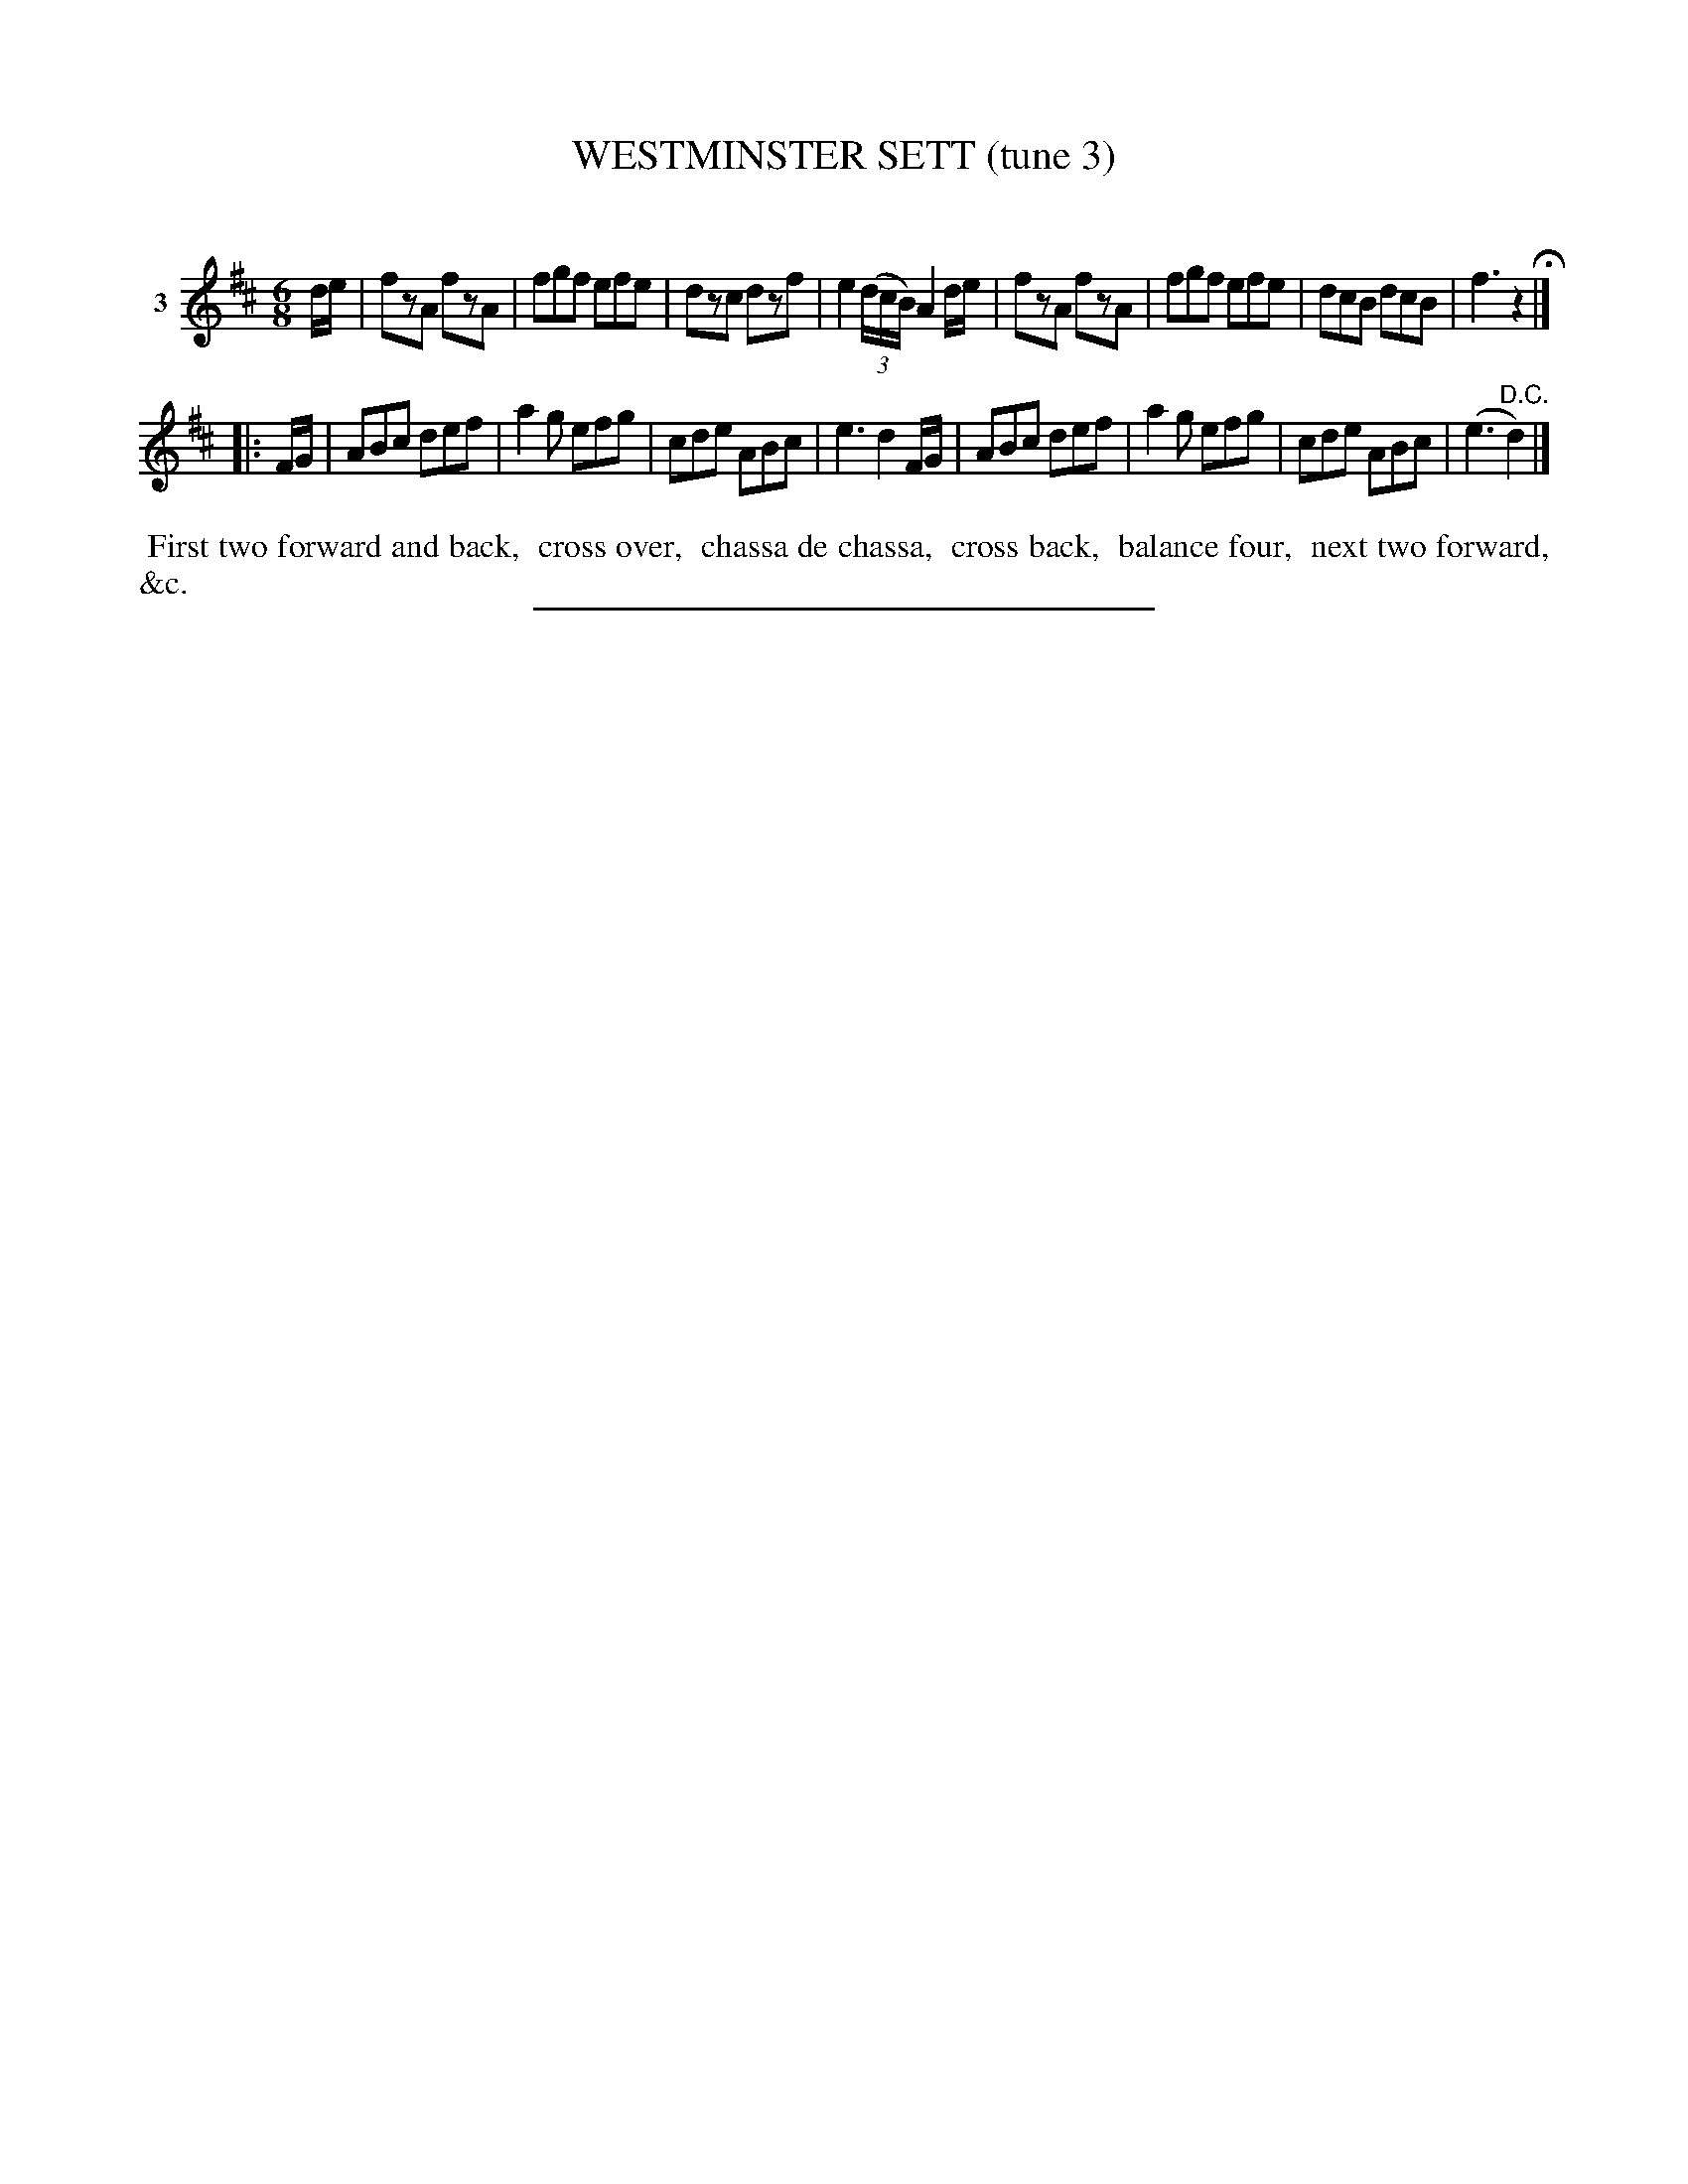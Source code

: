 X: 21283
T: WESTMINSTER SETT (tune 3)
C:
%R: jig
B: Elias Howe "The Musician's Companion" 1843 p.128 #3
S: http://imslp.org/wiki/The_Musician's_Companion_(Howe,_Elias)
Z: 2015 John Chambers <jc:trillian.mit.edu>
N: The 2nd strain has an initial repeat, but no final repeat.
M: 6/8
L: 1/8
K: D
% - - - - - - - - - - - - - - - - - - - - - - - - - - - - -
V: 1 name="3"
d/e/ |\
fzA fzA | fgf efe | dzc dzf | e2(3(d/c/B/) A2d/e/ |\
fzA fzA | fgf efe | dcB dcB | f3 z2 H|]
|: F/G/ |\
ABc def | a2g efg | cde ABc | e3 d2F/G/ |\
ABc def | a2g efg | cde ABc | (e3 "^D.C."d2) |]
% - - - - - - - - - - Dance description - - - - - - - - - -
%%begintext align
%% First two forward and back,
%% cross over,
%% chassa de chassa,
%% cross back,
%% balance four,
%% next two forward, &c.
%%endtext
% - - - - - - - - - - - - - - - - - - - - - - - - - - - - -
%%sep 1 1 300
